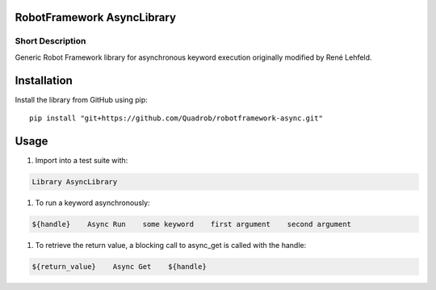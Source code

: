 RobotFramework AsyncLibrary
=======================

Short Description
-----------------
Generic Robot Framework library for asynchronous keyword execution originally modified by René Lehfeld.

Installation
============
Install the library from GitHub using pip:

::

    pip install "git+https://github.com/Quadrob/robotframework-async.git"

Usage
=====

#) Import into a test suite with:

.. code:: robotframework

    Library AsyncLibrary

#) To run a keyword asynchronously:

.. code:: robotframework

    ${handle}    Async Run    some keyword    first argument    second argument

#) To retrieve the return value, a blocking call to async_get is called with the handle:

.. code:: robotframework

    ${return_value}    Async Get    ${handle}
